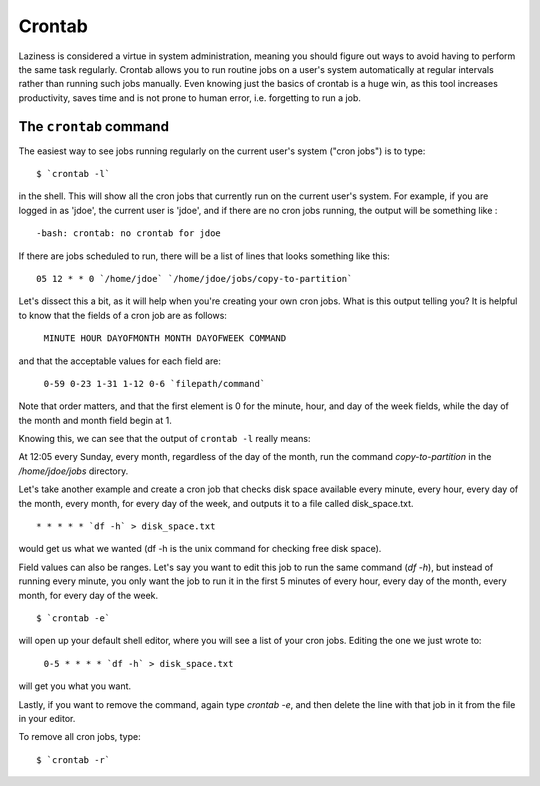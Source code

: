 Crontab
*******

Laziness is considered a virtue in system administration, meaning you should 
figure out ways to avoid having to perform the same task regularly. Crontab 
allows you to run routine jobs on a user's system automatically at regular 
intervals rather than running such jobs manually. Even knowing just the basics 
of crontab is a huge win, as this tool increases productivity, saves time and is
not prone to human error, i.e. forgetting to run a job.

The ``crontab`` command
=======================

The easiest way to see jobs running regularly on the current user's system
("cron jobs") is to type: ::

  $ `crontab -l`

in the shell. This will show all the cron jobs that currently run on the current
user's system. For example, if you are logged in as 'jdoe', the current user is
'jdoe', and if there are no cron jobs running, the output will be something like
: ::

  -bash: crontab: no crontab for jdoe

If there are jobs scheduled to run, there will be a list of lines that looks
something like this: ::

  05 12 * * 0 `/home/jdoe` `/home/jdoe/jobs/copy-to-partition`

Let's dissect this a bit, as it will help when you're creating your own cron
jobs. What is this output telling you? It is helpful to know that the fields of
a cron job are as follows:

  ``MINUTE HOUR DAYOFMONTH MONTH DAYOFWEEK COMMAND``

and that the acceptable values for each field are:

  ``0-59 0-23 1-31 1-12 0-6 `filepath/command```

Note that order matters, and that the first element is 0 for the minute, hour,
and day of the week fields, while the day of the month and month
field begin at 1.

Knowing this, we can see that the output of
``crontab -l`` really means:

At 12:05 every Sunday, every month, regardless of the day of the month, run the
command `copy-to-partition` in the `/home/jdoe/jobs` directory.

Let's take another example and create a cron job that checks disk space
available every minute, every hour, every day of the month, every month, for
every day of the week, and outputs it to a file called disk_space.txt. ::

  * * * * * `df -h` > disk_space.txt

would get us what we wanted (df -h is the unix command for checking free disk
space).

Field values can also be ranges. Let's say you want to edit this job to run the
same command (`df -h`), but instead of running every minute, you only want the
job  to run it in the first 5 minutes of every hour, every day of the month,
every month, for every day of the week. ::

  $ `crontab -e`

will open up your default shell editor, where you will see a list of your cron
jobs. Editing the one we just wrote to:

  ``0-5 * * * * `df -h` > disk_space.txt``

will get you what you want.

Lastly, if you want to remove the command, again type `crontab -e`, and then
delete the line with that job in it from the file in your editor.

To remove all cron jobs, type: ::

  $ `crontab -r`

